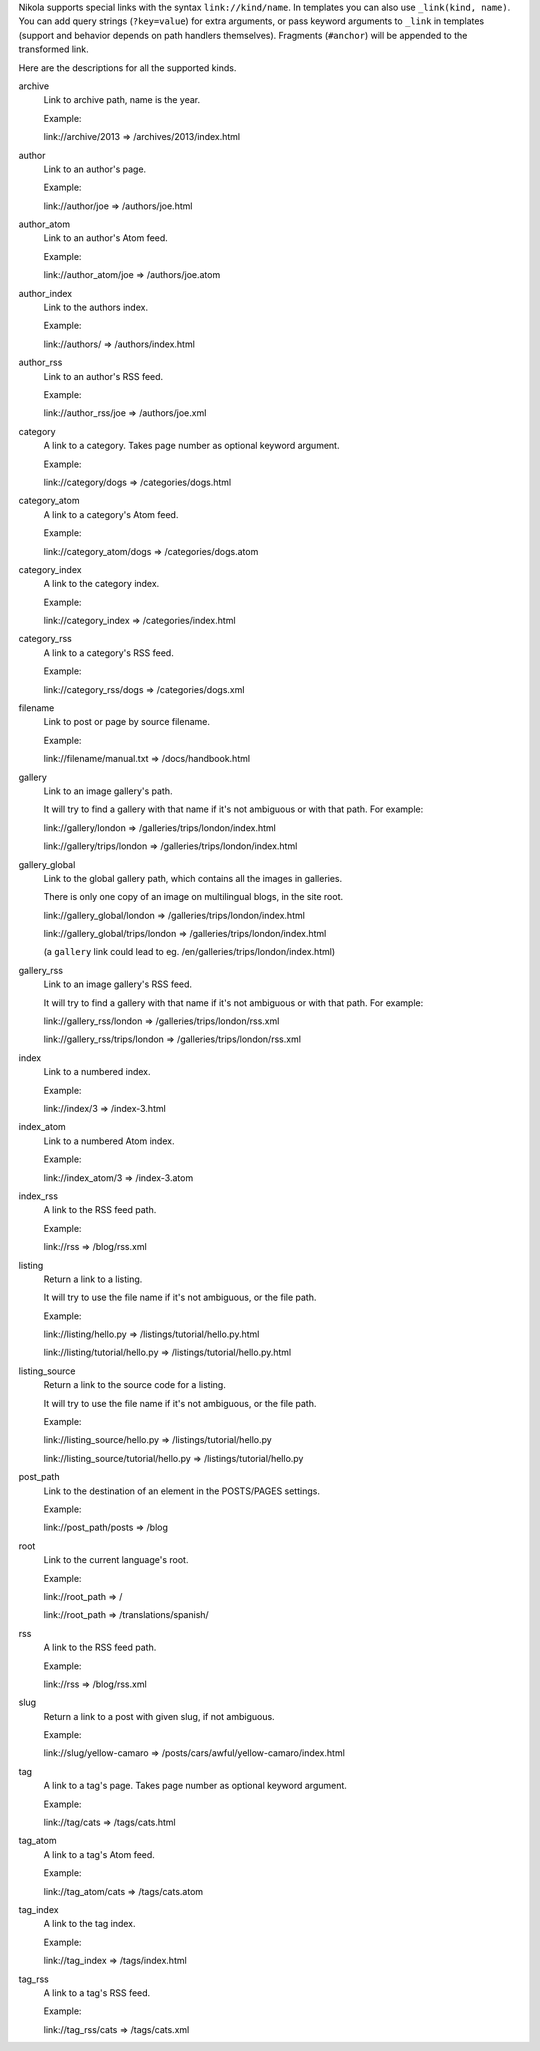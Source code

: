 .. title: Path Handlers for Nikola
.. slug: path-handlers
.. author: The Nikola Team

.. DO NOT EDIT, this file is auto-generated by scripts/document_path_handlers.py

Nikola supports special links with the syntax ``link://kind/name``. In
templates you can also use ``_link(kind, name)``.  You can add query strings
(``?key=value``) for extra arguments, or pass keyword arguments to ``_link`` in
templates (support and behavior depends on path handlers themselves). Fragments
(``#anchor``) will be appended to the transformed link.

Here are the descriptions for all the supported kinds.

.. class:: dl-horizontal

archive
    Link to archive path, name is the year.
    
    Example:
    
    link://archive/2013 => /archives/2013/index.html

author
    Link to an author's page.
    
    Example:
    
    link://author/joe => /authors/joe.html

author_atom
    Link to an author's Atom feed.
    
    Example:
    
    link://author_atom/joe => /authors/joe.atom

author_index
    Link to the authors index.
    
    Example:
    
    link://authors/ => /authors/index.html

author_rss
    Link to an author's RSS feed.
    
    Example:
    
    link://author_rss/joe => /authors/joe.xml

category
    A link to a category. Takes page number as optional keyword argument.
    
    Example:
    
    link://category/dogs => /categories/dogs.html

category_atom
    A link to a category's Atom feed.
    
    Example:
    
    link://category_atom/dogs => /categories/dogs.atom

category_index
    A link to the category index.
    
    Example:
    
    link://category_index => /categories/index.html

category_rss
    A link to a category's RSS feed.
    
    Example:
    
    link://category_rss/dogs => /categories/dogs.xml

filename
    Link to post or page by source filename.
    
    Example:
    
    link://filename/manual.txt => /docs/handbook.html
    

gallery
    Link to an image gallery's path.
    
    It will try to find a gallery with that name if it's not ambiguous
    or with that path. For example:
    
    link://gallery/london => /galleries/trips/london/index.html
    
    link://gallery/trips/london => /galleries/trips/london/index.html
    

gallery_global
    Link to the global gallery path, which contains all the images in galleries.
    
    There is only one copy of an image on multilingual blogs, in the site root.
    
    link://gallery_global/london => /galleries/trips/london/index.html
    
    link://gallery_global/trips/london => /galleries/trips/london/index.html
    
    (a ``gallery`` link could lead to eg. /en/galleries/trips/london/index.html)
    

gallery_rss
    Link to an image gallery's RSS feed.
    
    It will try to find a gallery with that name if it's not ambiguous
    or with that path. For example:
    
    link://gallery_rss/london => /galleries/trips/london/rss.xml
    
    link://gallery_rss/trips/london => /galleries/trips/london/rss.xml
    

index
    Link to a numbered index.
    
    Example:
    
    link://index/3 => /index-3.html

index_atom
    Link to a numbered Atom index.
    
    Example:
    
    link://index_atom/3 => /index-3.atom

index_rss
    A link to the RSS feed path.
    
    Example:
    
    link://rss => /blog/rss.xml

listing
    Return a link to a listing.
    
    It will try to use the file name if it's not ambiguous, or the file path.
    
    Example:
    
    link://listing/hello.py => /listings/tutorial/hello.py.html
    
    link://listing/tutorial/hello.py => /listings/tutorial/hello.py.html
    

listing_source
    Return a link to the source code for a listing.
    
    It will try to use the file name if it's not ambiguous, or the file path.
    
    Example:
    
    link://listing_source/hello.py => /listings/tutorial/hello.py
    
    link://listing_source/tutorial/hello.py => /listings/tutorial/hello.py
    

post_path
    Link to the destination of an element in the POSTS/PAGES settings.
    
    Example:
    
    link://post_path/posts => /blog
    

root
    Link to the current language's root.
    
    Example:
    
    link://root_path => /
    
    link://root_path => /translations/spanish/
    

rss
    A link to the RSS feed path.
    
    Example:
    
    link://rss => /blog/rss.xml

slug
    Return a link to a post with given slug, if not ambiguous.
    
    Example:
    
    link://slug/yellow-camaro => /posts/cars/awful/yellow-camaro/index.html
    

tag
    A link to a tag's page. Takes page number as optional keyword argument.
    
    Example:
    
    link://tag/cats => /tags/cats.html

tag_atom
    A link to a tag's Atom feed.
    
    Example:
    
    link://tag_atom/cats => /tags/cats.atom

tag_index
    A link to the tag index.
    
    Example:
    
    link://tag_index => /tags/index.html

tag_rss
    A link to a tag's RSS feed.
    
    Example:
    
    link://tag_rss/cats => /tags/cats.xml

